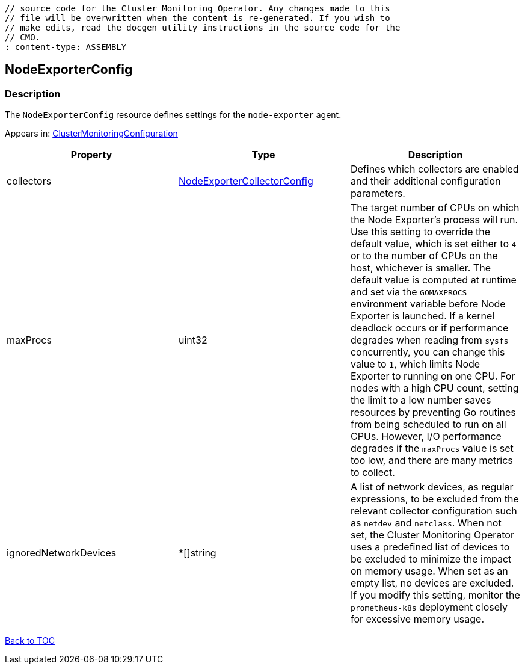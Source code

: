 // DO NOT EDIT THE CONTENT IN THIS FILE. It is automatically generated from the 
	// source code for the Cluster Monitoring Operator. Any changes made to this 
	// file will be overwritten when the content is re-generated. If you wish to 
	// make edits, read the docgen utility instructions in the source code for the 
	// CMO.
	:_content-type: ASSEMBLY

== NodeExporterConfig

=== Description

The `NodeExporterConfig` resource defines settings for the `node-exporter` agent.



Appears in: link:clustermonitoringconfiguration.adoc[ClusterMonitoringConfiguration]

[options="header"]
|===
| Property | Type | Description 
|collectors|link:nodeexportercollectorconfig.adoc[NodeExporterCollectorConfig]|Defines which collectors are enabled and their additional configuration parameters.

|maxProcs|uint32|The target number of CPUs on which the Node Exporter's process will run. Use this setting to override the default value, which is set either to `4` or to the number of CPUs on the host, whichever is smaller. The default value is computed at runtime and set via the `GOMAXPROCS` environment variable before Node Exporter is launched. If a kernel deadlock occurs or if performance degrades when reading from `sysfs` concurrently, you can change this value to `1`, which limits Node Exporter to running on one CPU. For nodes with a high CPU count, setting the limit to a low number saves resources by preventing Go routines from being scheduled to run on all CPUs. However, I/O performance degrades if the `maxProcs` value is set too low, and there are many metrics to collect.

|ignoredNetworkDevices|*[]string|A list of network devices, as regular expressions, to be excluded from the relevant collector configuration such as `netdev` and `netclass`. When not set, the Cluster Monitoring Operator uses a predefined list of devices to be excluded to minimize the impact on memory usage. When set as an empty list, no devices are excluded. If you modify this setting, monitor the `prometheus-k8s` deployment closely for excessive memory usage.

|===

link:../index.adoc[Back to TOC]
